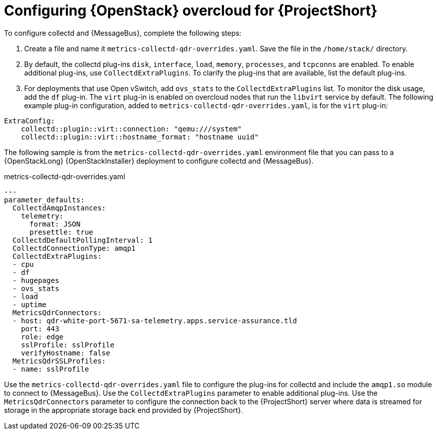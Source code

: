 // Module included in the following assemblies:
//
// <List assemblies here, each on a new line>

// This module can be included from assemblies using the following include statement:
// include::<path>/proc_configuring-red-hat-openstack-platform-overcloud-for-saf.adoc[leveloffset=+1]

// The file name and the ID are based on the module title. For example:
// * file name: proc_doing-procedure-a.adoc
// * ID: [id='proc_doing-procedure-a_{context}']
// * Title: = Doing procedure A
//
// The ID is used as an anchor for linking to the module. Avoid changing
// it after the module has been published to ensure existing links are not
// broken.
//
// The `context` attribute enables module reuse. Every module's ID includes
// {context}, which ensures that the module has a unique ID even if it is
// reused multiple times in a guide.
//
// Start the title with a verb, such as Creating or Create. See also
// _Wording of headings_ in _The IBM Style Guide_.
[id='configuring-red-hat-openstack-platform-overcloud-for-saf_{context}']
= Configuring {OpenStack} overcloud for {ProjectShort}


To configure collectd and {MessageBus}, complete the following steps:

. Create a file and name it `metrics-collectd-qdr-overrides.yaml`. Save the file in the `/home/stack/` directory.

. By default, the collectd plug-ins `disk`, `interface`, `load`, `memory`, `processes`, and `tcpconns` are enabled. To enable additional plug-ins, use `CollectdExtraPlugins`. To clarify the plug-ins that are available, list the default plug-ins.

. For deployments that use Open vSwitch, add `ovs_stats` to the `CollectdExtraPlugins` list. To monitor the disk usage, add the `df` plug-in. The `virt` plug-in is enabled on overcloud nodes that run the `libvirt` service by default. The following example plug-in configuration, added to `metrics-collectd-qdr-overrides.yaml`, is for the `virt` plug-in:

----
ExtraConfig:
    collectd::plugin::virt::connection: "qemu:///system"
    collectd::plugin::virt::hostname_format: "hostname uuid"
----


The following sample is from the `metrics-collectd-qdr-overrides.yaml` environment file that you can pass to a {OpenStackLong} {OpenStackInstaller} deployment to configure collectd and {MessageBus}.

.metrics-collectd-qdr-overrides.yaml
[source,yaml]
----
---
parameter_defaults:
  CollectdAmqpInstances:
    telemetry:
      format: JSON
      presettle: true
  CollectdDefaultPollingInterval: 1
  CollectdConnectionType: amqp1
  CollectdExtraPlugins:
  - cpu
  - df
  - hugepages
  - ovs_stats
  - load
  - uptime
  MetricsQdrConnectors:
  - host: qdr-white-port-5671-sa-telemetry.apps.service-assurance.tld
    port: 443
    role: edge
    sslProfile: sslProfile
    verifyHostname: false
  MetricsQdrSSLProfiles:
  - name: sslProfile
----

Use the `metrics-collectd-qdr-overrides.yaml` file to configure the plug-ins for collectd and include the `amqp1.so` module to connect to {MessageBus}. Use the `CollectdExtraPlugins` parameter to enable additional plug-ins. Use the `MetricsQdrConnectors` parameter to configure the connection back to the {ProjectShort} server where data is streamed for storage in the appropriate storage back end provided by {ProjectShort}.
